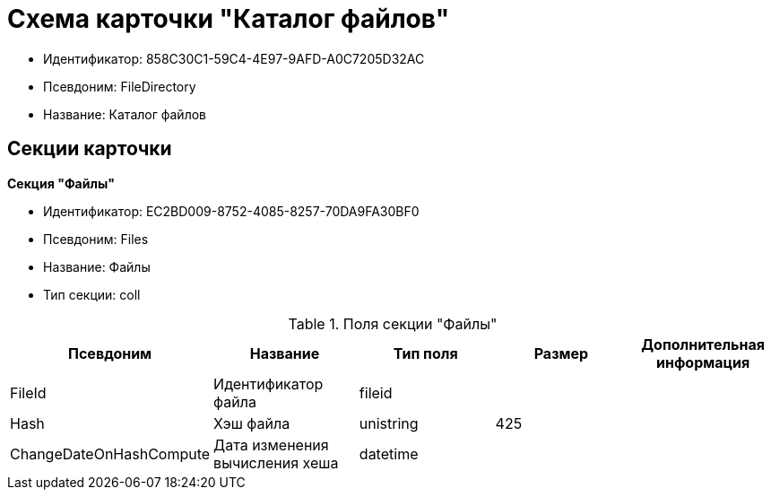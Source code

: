 = Схема карточки "Каталог файлов"

* Идентификатор: 858C30C1-59C4-4E97-9AFD-A0C7205D32AC
* Псевдоним: FileDirectory
* Название: Каталог файлов

== Секции карточки

*Секция "Файлы"*

* Идентификатор: EC2BD009-8752-4085-8257-70DA9FA30BF0
* Псевдоним: Files
* Название: Файлы
* Тип секции: coll

.Поля секции "Файлы"
[cols="20%,20%,20%,20%,20%",options="header"]
|===
|Псевдоним |Название |Тип поля |Размер |Дополнительная информация
|FileId |Идентификатор файла |fileid | |
|Hash |Хэш файла |unistring |425 |
|ChangeDateOnHashCompute |Дата изменения вычисления хеша |datetime | |
|===
